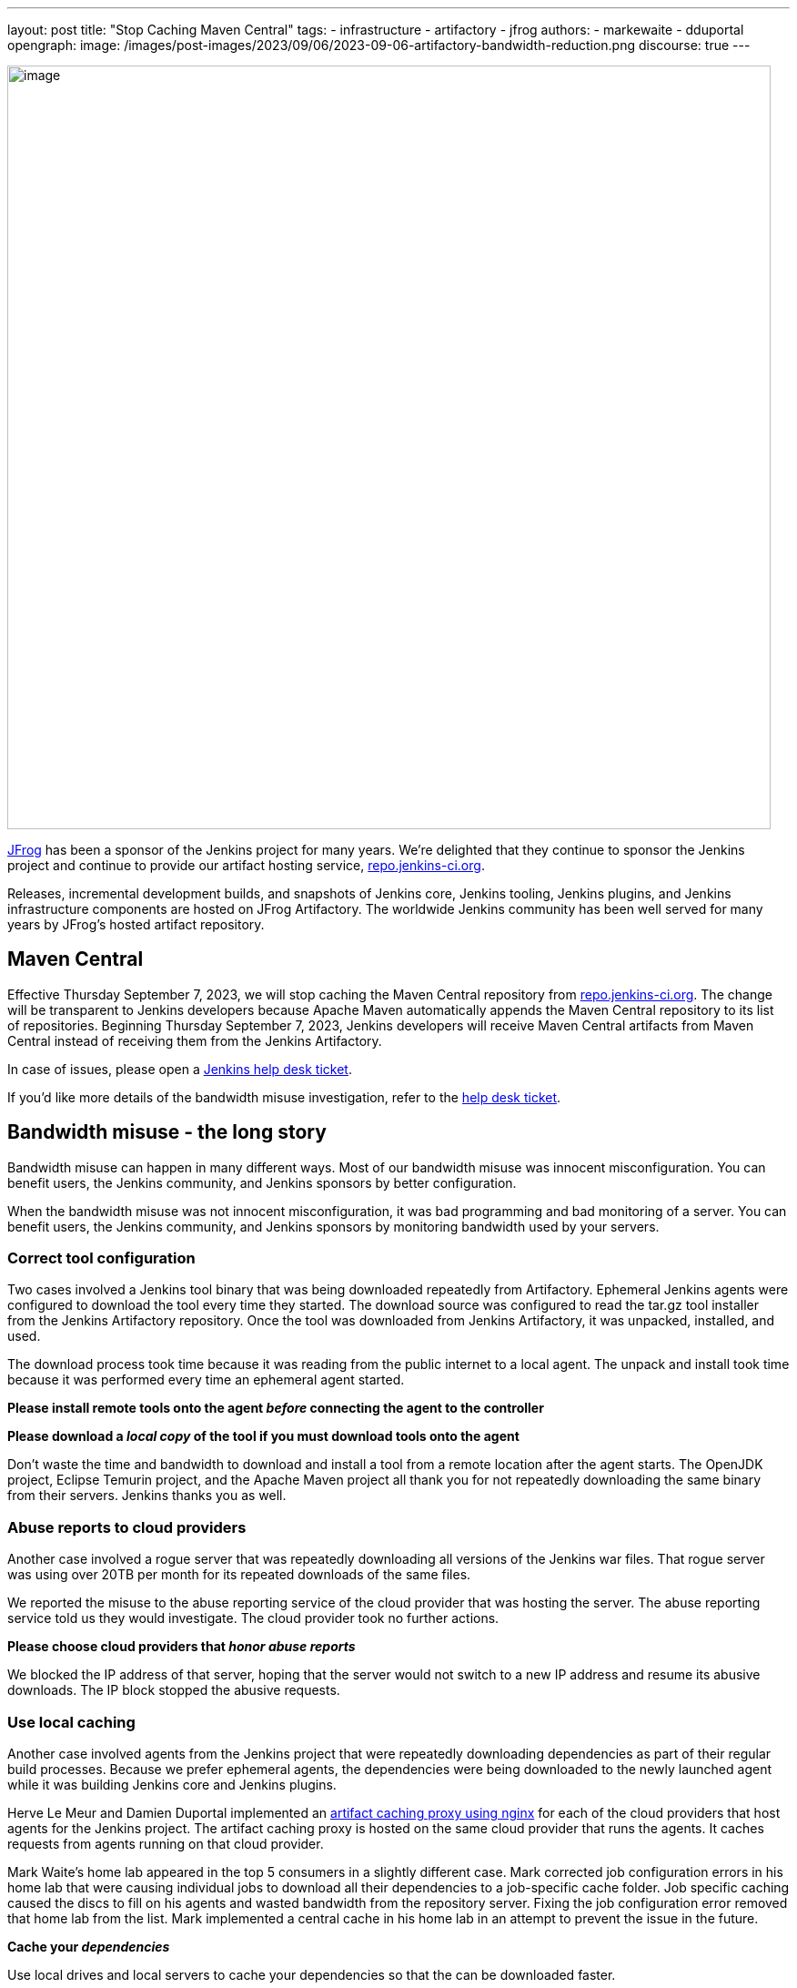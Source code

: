 ---
layout: post
title: "Stop Caching Maven Central"
tags:
- infrastructure
- artifactory
- jfrog
authors:
- markewaite
- dduportal
opengraph:
  image: /images/post-images/2023/09/06/2023-09-06-artifactory-bandwidth-reduction.png
discourse: true
---

image:/images/post-images/2023/09/06/2023-09-06-artifactory-bandwidth-reduction.png[image,width=839]

link:https://jfrog.com/[JFrog] has been a sponsor of the Jenkins project for many years.
We're delighted that they continue to sponsor the Jenkins project and continue to provide our artifact hosting service, link:https://repo.jenkins-ci.org[repo.jenkins-ci.org].

Releases, incremental development builds, and snapshots of Jenkins core, Jenkins tooling, Jenkins plugins, and Jenkins infrastructure components are hosted on JFrog Artifactory.
The worldwide Jenkins community has been well served for many years by JFrog's hosted artifact repository.

== Maven Central

Effective Thursday September 7, 2023, we will stop caching the Maven Central repository from link:https://repo.jenkins-ci.org[repo.jenkins-ci.org].
The change will be transparent to Jenkins developers because Apache Maven automatically appends the Maven Central repository to its list of repositories.
Beginning Thursday September 7, 2023, Jenkins developers will receive Maven Central artifacts from Maven Central instead of receiving them from the Jenkins Artifactory.

In case of issues, please open a link:https://github.com/jenkins-infra/helpdesk/issues/new/choose[Jenkins help desk ticket].

If you'd like more details of the bandwidth misuse investigation, refer to the link:https://github.com/jenkins-infra/helpdesk/issues/3599[help desk ticket].

== Bandwidth misuse - the long story

Bandwidth misuse can happen in many different ways.
Most of our bandwidth misuse was innocent misconfiguration.
You can benefit users, the Jenkins community, and Jenkins sponsors by better configuration.

When the bandwidth misuse was not innocent misconfiguration, it was bad programming and bad monitoring of a server.
You can benefit users, the Jenkins community, and Jenkins sponsors by monitoring bandwidth used by your servers.

=== Correct tool configuration

Two cases involved a Jenkins tool binary that was being downloaded repeatedly from Artifactory.
Ephemeral Jenkins agents were configured to download the tool every time they started.
The download source was configured to read the tar.gz tool installer from the Jenkins Artifactory repository.
Once the tool was downloaded from Jenkins Artifactory, it was unpacked, installed, and used.

The download process took time because it was reading from the public internet to a local agent.
The unpack and install took time because it was performed every time an ephemeral agent started.

**Please install remote tools onto the agent __before__ connecting the agent to the controller**

**Please download a __local copy__ of the tool if you must download tools onto the agent**

Don't waste the time and bandwidth to download and install a tool from a remote location after the agent starts.
The OpenJDK project, Eclipse Temurin project, and the Apache Maven project all thank you for not repeatedly downloading the same binary from their servers.
Jenkins thanks you as well.

=== Abuse reports to cloud providers

Another case involved a rogue server that was repeatedly downloading all versions of the Jenkins war files.
That rogue server was using over 20TB per month for its repeated downloads of the same files.

We reported the misuse to the abuse reporting service of the cloud provider that was hosting the server.
The abuse reporting service told us they would investigate.
The cloud provider took no further actions.

**Please choose cloud providers that __honor abuse reports__**

We blocked the IP address of that server, hoping that the server would not switch to a new IP address and resume its abusive downloads.
The IP block stopped the abusive requests.

=== Use local caching

Another case involved agents from the Jenkins project that were repeatedly downloading dependencies as part of their regular build processes.
Because we prefer ephemeral agents, the dependencies were being downloaded to the newly launched agent while it was building Jenkins core and Jenkins plugins.

Herve Le Meur and Damien Duportal implemented an link:https://github.com/jenkins-infra/helm-charts/blob/main/charts/artifact-caching-proxy/templates/nginx-proxy-configmap.yaml[artifact caching proxy using nginx] for each of the cloud providers that host agents for the Jenkins project.
The artifact caching proxy is hosted on the same cloud provider that runs the agents.
It caches requests from agents running on that cloud provider.

Mark Waite's home lab appeared in the top 5 consumers in a slightly different case.
Mark corrected job configuration errors in his home lab that were causing individual jobs to download all their dependencies to a job-specific cache folder.
Job specific caching caused the discs to fill on his agents and wasted bandwidth from the repository server.
Fixing the job configuration error removed that home lab from the list.
Mark implemented a central cache in his home lab in an attempt to prevent the issue in the future.

**Cache your __dependencies__**

Use local drives and local servers to cache your dependencies so that the can be downloaded faster.

=== Summary

We've learned to analyze log files with SQL queries thanks to the link:https://github.com/basil/artifactory-sql[Artifactory SQL tool] provided by Basil Crow.
We upload artifactory logs into a SQLite database and can then use SQL select statements to identify patterns and trends.
Thanks to Basil for a very helpful analysis tool.

Special thanks to JFrog for their patience and perseverance while we worked through these improvements.

